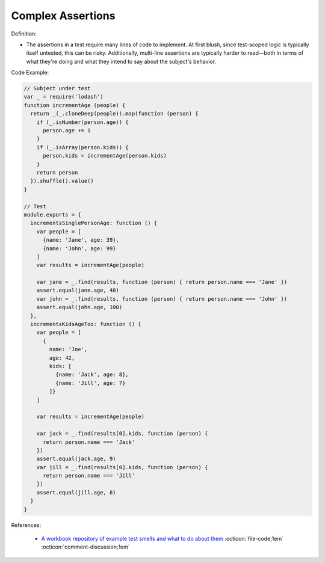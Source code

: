 Complex Assertions
^^^^^
Definition:

* The assertions in a test require many lines of code to implement. At first blush, since test-scoped logic is typically itself untested, this can be risky. Additionally, multi-line assertions are typically harder to read—both in terms of what they're doing and what they intend to say about the subject's behavior.


Code Example:

.. code-block:: javascript

  // Subject under test
  var _ = require('lodash')
  function incrementAge (people) {
    return _(_.cloneDeep(people)).map(function (person) {
      if (_.isNumber(person.age)) {
        person.age += 1
      }
      if (_.isArray(person.kids)) {
        person.kids = incrementAge(person.kids)
      }
      return person
    }).shuffle().value()
  }

  // Test
  module.exports = {
    incrementsSinglePersonAge: function () {
      var people = [
        {name: 'Jane', age: 39},
        {name: 'John', age: 99}
      ]
      var results = incrementAge(people)

      var jane = _.find(results, function (person) { return person.name === 'Jane' })
      assert.equal(jane.age, 40)
      var john = _.find(results, function (person) { return person.name === 'John' })
      assert.equal(john.age, 100)
    },
    incrementsKidsAgeToo: function () {
      var people = [
        {
          name: 'Joe',
          age: 42,
          kids: [
            {name: 'Jack', age: 8},
            {name: 'Jill', age: 7}
          ]}
      ]

      var results = incrementAge(people)

      var jack = _.find(results[0].kids, function (person) {
        return person.name === 'Jack'
      })
      assert.equal(jack.age, 9)
      var jill = _.find(results[0].kids, function (person) {
        return person.name === 'Jill'
      })
      assert.equal(jill.age, 8)
    }
  }


References:

 * `A workbook repository of example test smells and what to do about them <https://github.com/testdouble/test-smells>`_ :octicon:`file-code;1em` :octicon:`comment-discussion;1em`

